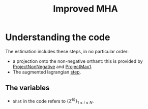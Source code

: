 #+TITLE: Improved MHA

* Understanding the code
The estimation includes these steps, in no particular order:
- a projection onto the non-negative orthant: this is provided by [[file:MHA_backend.py::ProjectNonNegative][ProjectNonNegative]] and [[file:MHA_backend.py::ProjectMax1][ProjectMax1]].
- The augmented lagrangian [[file:MHA_backend.py::102][step]].


** The variables
- =Shat= in the code refers to \(\{\Sigma^{(i)}\}_{1\leq i \leq N}\).
